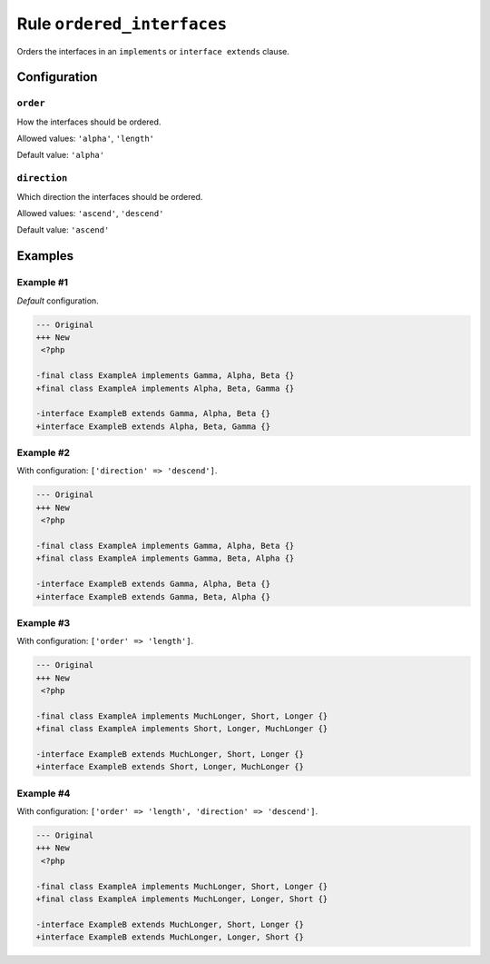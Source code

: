 ===========================
Rule ``ordered_interfaces``
===========================

Orders the interfaces in an ``implements`` or ``interface extends`` clause.

Configuration
-------------

``order``
~~~~~~~~~

How the interfaces should be ordered.

Allowed values: ``'alpha'``, ``'length'``

Default value: ``'alpha'``

``direction``
~~~~~~~~~~~~~

Which direction the interfaces should be ordered.

Allowed values: ``'ascend'``, ``'descend'``

Default value: ``'ascend'``

Examples
--------

Example #1
~~~~~~~~~~

*Default* configuration.

.. code-block:: diff

   --- Original
   +++ New
    <?php

   -final class ExampleA implements Gamma, Alpha, Beta {}
   +final class ExampleA implements Alpha, Beta, Gamma {}

   -interface ExampleB extends Gamma, Alpha, Beta {}
   +interface ExampleB extends Alpha, Beta, Gamma {}

Example #2
~~~~~~~~~~

With configuration: ``['direction' => 'descend']``.

.. code-block:: diff

   --- Original
   +++ New
    <?php

   -final class ExampleA implements Gamma, Alpha, Beta {}
   +final class ExampleA implements Gamma, Beta, Alpha {}

   -interface ExampleB extends Gamma, Alpha, Beta {}
   +interface ExampleB extends Gamma, Beta, Alpha {}

Example #3
~~~~~~~~~~

With configuration: ``['order' => 'length']``.

.. code-block:: diff

   --- Original
   +++ New
    <?php

   -final class ExampleA implements MuchLonger, Short, Longer {}
   +final class ExampleA implements Short, Longer, MuchLonger {}

   -interface ExampleB extends MuchLonger, Short, Longer {}
   +interface ExampleB extends Short, Longer, MuchLonger {}

Example #4
~~~~~~~~~~

With configuration: ``['order' => 'length', 'direction' => 'descend']``.

.. code-block:: diff

   --- Original
   +++ New
    <?php

   -final class ExampleA implements MuchLonger, Short, Longer {}
   +final class ExampleA implements MuchLonger, Longer, Short {}

   -interface ExampleB extends MuchLonger, Short, Longer {}
   +interface ExampleB extends MuchLonger, Longer, Short {}
